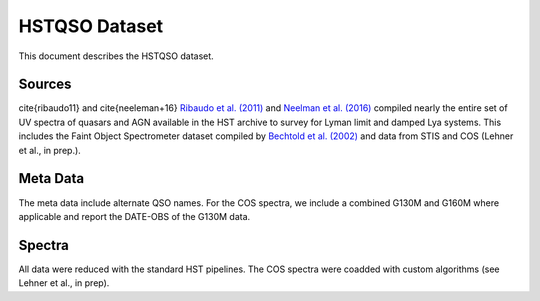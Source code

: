 .. highlight:: rest

**************
HSTQSO Dataset
**************

This document describes the HSTQSO dataset.

Sources
=======


\cite{ribaudo11} and \cite{neeleman+16}
`Ribaudo et al. (2011) <http://adsabs.harvard.edu/abs/2011ApJ...736...42R>`_
and
`Neelman et al. (2016) <http://adsabs.harvard.edu/abs/2016ApJ...818..113N>`_
compiled nearly the entire set of UV spectra of
quasars and AGN available in the HST archive
to survey for Lyman limit and damped Lya systems.
This includes the Faint Object Spectrometer dataset
compiled by
`Bechtold et al. (2002) <http://adsabs.harvard.edu/abs/2002ApJS..140..143B>`_
and data from STIS
and COS (Lehner et al., in prep.).



Meta Data
=========

The meta data include alternate QSO names.
For the COS spectra, we include a combined G130M and G160M
where applicable and report the DATE-OBS of the G130M data.



Spectra
=======

All data were reduced with the standard HST pipelines.
The COS spectra were coadded with custom algorithms
(see Lehner et al., in prep).
